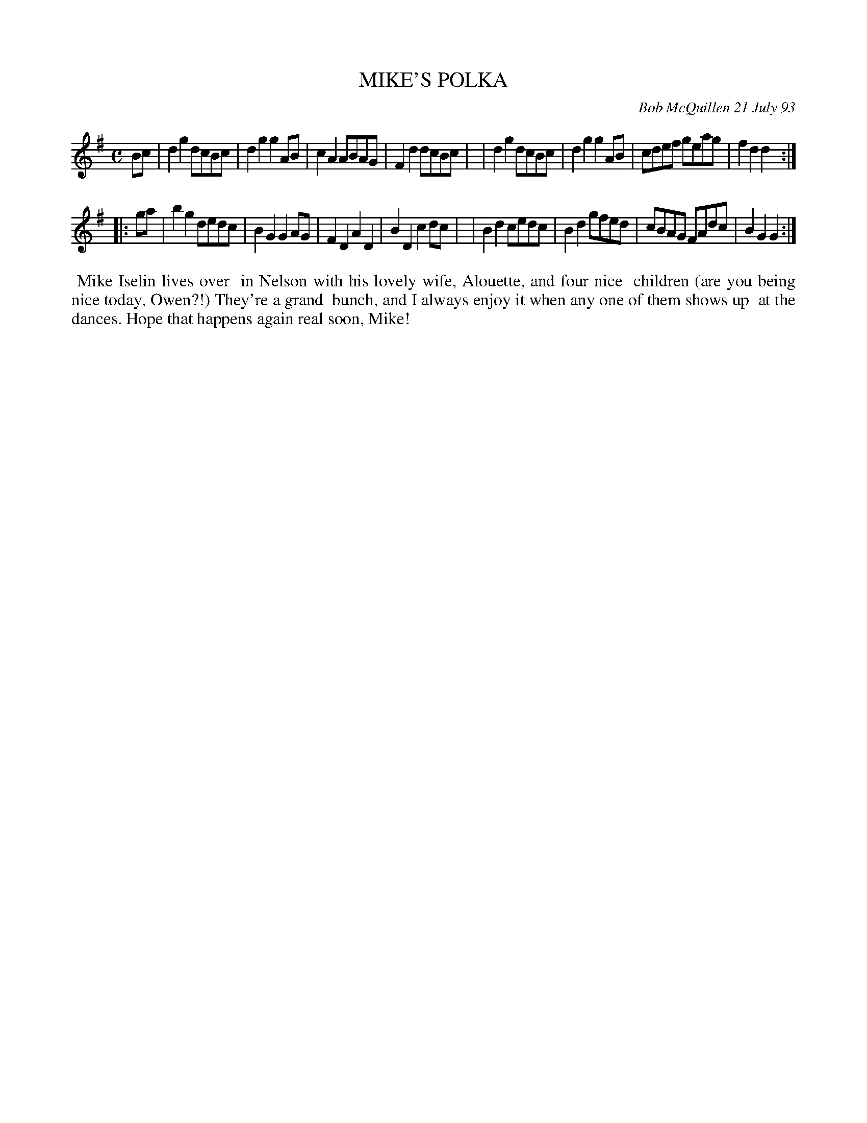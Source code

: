 X: 10068
T: MIKE'S POLKA
C: Bob McQuillen 21 July 93
B: Bob's Note Book 10 #68
%R: polka, reel
Z: 2020 John Chambers <jc:trillian.mit.edu>
M: C
L: 1/8
K: G
Bc \
| d2g2 dcBc | d2g2 g2AB | c2A2 ABAG | F2d2 dcBc |\
| d2g2 dcBc | d2g2 g2AB | cdef geag | f2d2 d2  :|
|: ga \
| b2g2 dedc | B2G2 G2AG | F2D2 A2D2 | B2D2 c2dc |\
| B2d2 cedc | B2d2 gfed | cBAG FAdc | B2G2 G2  :|
%%begintext align
%% Mike Iselin lives over
%% in Nelson with his lovely wife, Alouette, and four nice
%% children (are you being nice today, Owen?!) They're a grand
%% bunch, and I always enjoy it when any one of them shows up
%% at the dances. Hope that happens again real soon, Mike!
%%endtext
